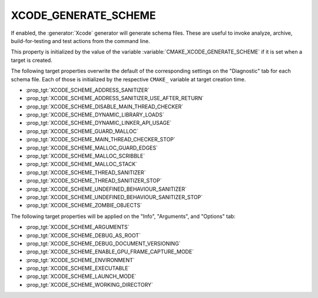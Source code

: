 XCODE_GENERATE_SCHEME
---------------------

.. versionadded:: 3.15

If enabled, the :generator:`Xcode` generator will generate schema files.  These
are useful to invoke analyze, archive, build-for-testing and test
actions from the command line.

This property is initialized by the value of the variable
:variable:`CMAKE_XCODE_GENERATE_SCHEME` if it is set when a target
is created.

The following target properties overwrite the default of the
corresponding settings on the "Diagnostic" tab for each schema file.
Each of those is initialized by the respective ``CMAKE_`` variable
at target creation time.

- :prop_tgt:`XCODE_SCHEME_ADDRESS_SANITIZER`
- :prop_tgt:`XCODE_SCHEME_ADDRESS_SANITIZER_USE_AFTER_RETURN`
- :prop_tgt:`XCODE_SCHEME_DISABLE_MAIN_THREAD_CHECKER`
- :prop_tgt:`XCODE_SCHEME_DYNAMIC_LIBRARY_LOADS`
- :prop_tgt:`XCODE_SCHEME_DYNAMIC_LINKER_API_USAGE`
- :prop_tgt:`XCODE_SCHEME_GUARD_MALLOC`
- :prop_tgt:`XCODE_SCHEME_MAIN_THREAD_CHECKER_STOP`
- :prop_tgt:`XCODE_SCHEME_MALLOC_GUARD_EDGES`
- :prop_tgt:`XCODE_SCHEME_MALLOC_SCRIBBLE`
- :prop_tgt:`XCODE_SCHEME_MALLOC_STACK`
- :prop_tgt:`XCODE_SCHEME_THREAD_SANITIZER`
- :prop_tgt:`XCODE_SCHEME_THREAD_SANITIZER_STOP`
- :prop_tgt:`XCODE_SCHEME_UNDEFINED_BEHAVIOUR_SANITIZER`
- :prop_tgt:`XCODE_SCHEME_UNDEFINED_BEHAVIOUR_SANITIZER_STOP`
- :prop_tgt:`XCODE_SCHEME_ZOMBIE_OBJECTS`

The following target properties will be applied on the
"Info", "Arguments", and "Options" tab:

- :prop_tgt:`XCODE_SCHEME_ARGUMENTS`
- :prop_tgt:`XCODE_SCHEME_DEBUG_AS_ROOT`
- :prop_tgt:`XCODE_SCHEME_DEBUG_DOCUMENT_VERSIONING`
- :prop_tgt:`XCODE_SCHEME_ENABLE_GPU_FRAME_CAPTURE_MODE`
- :prop_tgt:`XCODE_SCHEME_ENVIRONMENT`
- :prop_tgt:`XCODE_SCHEME_EXECUTABLE`
- :prop_tgt:`XCODE_SCHEME_LAUNCH_MODE`
- :prop_tgt:`XCODE_SCHEME_WORKING_DIRECTORY`
